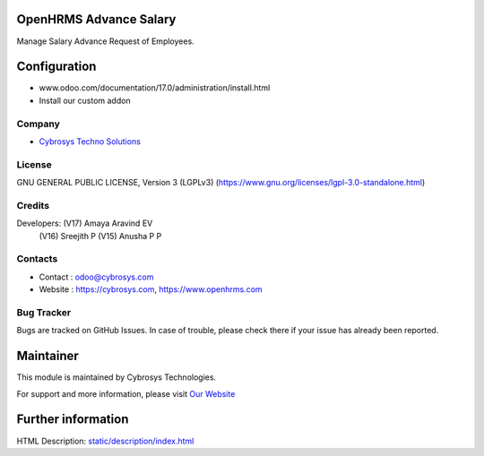 .. image:: https://img.shields.io/badge/license-LGPL--3-green.svg
    :target: https://www.gnu.org/licenses/lgpl-3.0-standalone.html
    :alt: License: LGPL-3

OpenHRMS Advance Salary
========================
Manage Salary Advance Request of Employees.

Configuration
============
- www.odoo.com/documentation/17.0/administration/install.html
- Install our custom addon

Company
-------
* `Cybrosys Techno Solutions <https://cybrosys.com/>`__

License
-------
GNU GENERAL PUBLIC LICENSE, Version 3 (LGPLv3)
(https://www.gnu.org/licenses/lgpl-3.0-standalone.html)

Credits
-------
Developers: (V17) Amaya Aravind EV
            (V16) Sreejith P
            (V15) Anusha P P

Contacts
--------
* Contact : odoo@cybrosys.com
* Website : https://cybrosys.com, https://www.openhrms.com

Bug Tracker
-----------
Bugs are tracked on GitHub Issues. In case of trouble, please check there if your issue has already been reported.

Maintainer
==========
.. image:: https://cybrosys.com/images/logo.png
   :target: https://cybrosys.com

This module is maintained by Cybrosys Technologies.

For support and more information, please visit `Our Website <https://cybrosys.com/>`__

Further information
===================
HTML Description: `<static/description/index.html>`__
